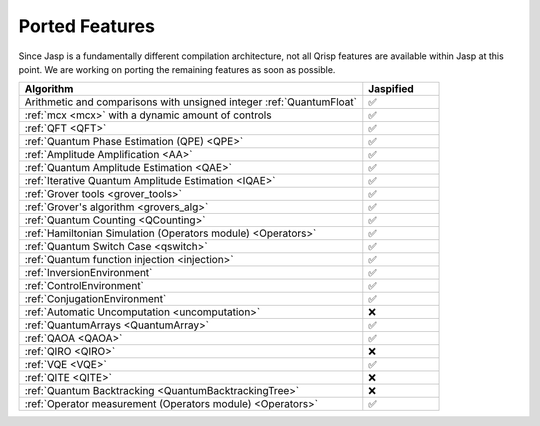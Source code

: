 .. _jasp_ported_features:

Ported Features
===============

Since Jasp is a fundamentally different compilation architecture, not all Qrisp features are available within Jasp at this point. We are working on porting the remaining features as soon as possible.


.. list-table::
   :widths: 45 10
   :header-rows: 1

   * - Algorithm
     - Jaspified
   * - Arithmetic and comparisons with unsigned integer :ref:`QuantumFloat`
     -    ✅ 
   * - :ref:`mcx <mcx>` with a dynamic amount of controls
     -    ✅ 
   * - :ref:`QFT <QFT>`
     -    ✅
   * - :ref:`Quantum Phase Estimation (QPE) <QPE>`
     -    ✅
   * - :ref:`Amplitude Amplification <AA>`
     -    ✅
   * - :ref:`Quantum Amplitude Estimation <QAE>`
     -    ✅ 
   * - :ref:`Iterative Quantum Amplitude Estimation <IQAE>`
     -    ✅ 
   * - :ref:`Grover tools <grover_tools>`
     -    ✅
   * - :ref:`Grover's algorithm <grovers_alg>`
     -    ✅
   * - :ref:`Quantum Counting <QCounting>`
     -    ✅
   * - :ref:`Hamiltonian Simulation (Operators module) <Operators>`
     -    ✅ 
   * - :ref:`Quantum Switch Case <qswitch>`
     -    ✅ 
   * - :ref:`Quantum function injection <injection>`
     -    ✅ 
   * - :ref:`InversionEnvironment`
     -    ✅ 
   * - :ref:`ControlEnvironment`
     -    ✅
   * - :ref:`ConjugationEnvironment`
     -    ✅ 
   * - :ref:`Automatic Uncomputation <uncomputation>`
     -   	❌ 
   * - :ref:`QuantumArrays <QuantumArray>`
     -   	✅ 
   * - :ref:`QAOA <QAOA>`
     -   	✅ 
   * - :ref:`QIRO <QIRO>`
     -   	❌ 
   * - :ref:`VQE <VQE>`
     -    ✅
   * - :ref:`QITE <QITE>`
     -    ❌
   * - :ref:`Quantum Backtracking <QuantumBacktrackingTree>`
     -    ❌
   * - :ref:`Operator measurement (Operators module) <Operators>`
     -    ✅
     
